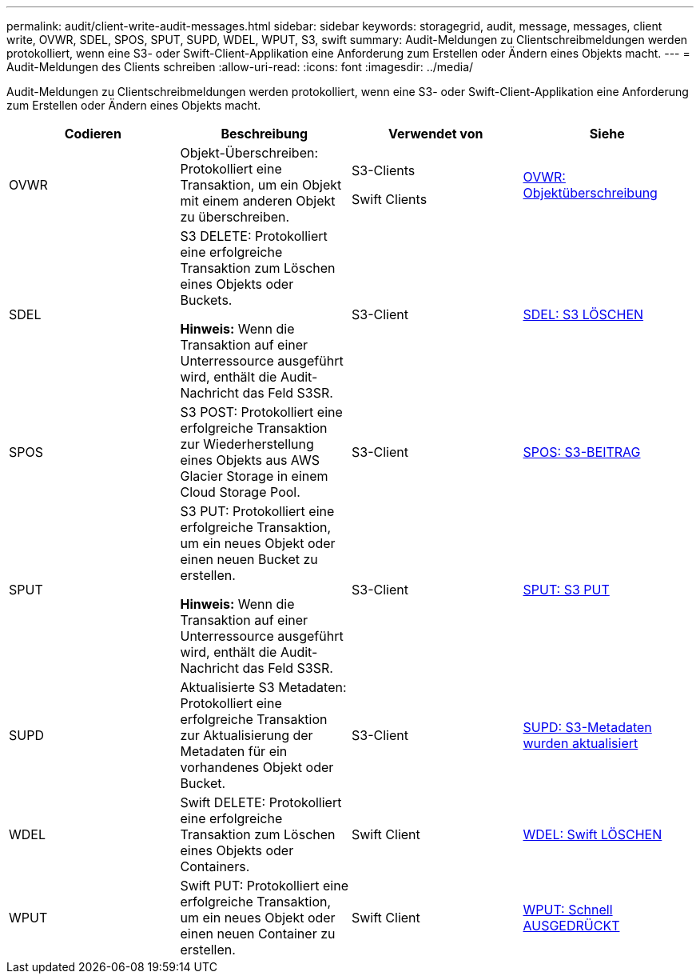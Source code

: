 ---
permalink: audit/client-write-audit-messages.html 
sidebar: sidebar 
keywords: storagegrid, audit, message, messages, client write, OVWR, SDEL, SPOS, SPUT, SUPD, WDEL, WPUT, S3, swift 
summary: Audit-Meldungen zu Clientschreibmeldungen werden protokolliert, wenn eine S3- oder Swift-Client-Applikation eine Anforderung zum Erstellen oder Ändern eines Objekts macht. 
---
= Audit-Meldungen des Clients schreiben
:allow-uri-read: 
:icons: font
:imagesdir: ../media/


[role="lead"]
Audit-Meldungen zu Clientschreibmeldungen werden protokolliert, wenn eine S3- oder Swift-Client-Applikation eine Anforderung zum Erstellen oder Ändern eines Objekts macht.

|===
| Codieren | Beschreibung | Verwendet von | Siehe 


 a| 
OVWR
 a| 
Objekt-Überschreiben: Protokolliert eine Transaktion, um ein Objekt mit einem anderen Objekt zu überschreiben.
 a| 
S3-Clients

Swift Clients
 a| 
xref:ovwr-object-overwrite.adoc[OVWR: Objektüberschreibung]



 a| 
SDEL
 a| 
S3 DELETE: Protokolliert eine erfolgreiche Transaktion zum Löschen eines Objekts oder Buckets.

*Hinweis:* Wenn die Transaktion auf einer Unterressource ausgeführt wird, enthält die Audit-Nachricht das Feld S3SR.
 a| 
S3-Client
 a| 
xref:sdel-s3-delete.adoc[SDEL: S3 LÖSCHEN]



 a| 
SPOS
 a| 
S3 POST: Protokolliert eine erfolgreiche Transaktion zur Wiederherstellung eines Objekts aus AWS Glacier Storage in einem Cloud Storage Pool.
 a| 
S3-Client
 a| 
xref:spos-s3-post.adoc[SPOS: S3-BEITRAG]



 a| 
SPUT
 a| 
S3 PUT: Protokolliert eine erfolgreiche Transaktion, um ein neues Objekt oder einen neuen Bucket zu erstellen.

*Hinweis:* Wenn die Transaktion auf einer Unterressource ausgeführt wird, enthält die Audit-Nachricht das Feld S3SR.
 a| 
S3-Client
 a| 
xref:sput-s3-put.adoc[SPUT: S3 PUT]



 a| 
SUPD
 a| 
Aktualisierte S3 Metadaten: Protokolliert eine erfolgreiche Transaktion zur Aktualisierung der Metadaten für ein vorhandenes Objekt oder Bucket.
 a| 
S3-Client
 a| 
xref:supd-s3-metadata-updated.adoc[SUPD: S3-Metadaten wurden aktualisiert]



 a| 
WDEL
 a| 
Swift DELETE: Protokolliert eine erfolgreiche Transaktion zum Löschen eines Objekts oder Containers.
 a| 
Swift Client
 a| 
xref:wdel-swift-delete.adoc[WDEL: Swift LÖSCHEN]



 a| 
WPUT
 a| 
Swift PUT: Protokolliert eine erfolgreiche Transaktion, um ein neues Objekt oder einen neuen Container zu erstellen.
 a| 
Swift Client
 a| 
xref:wput-swift-put.adoc[WPUT: Schnell AUSGEDRÜCKT]

|===